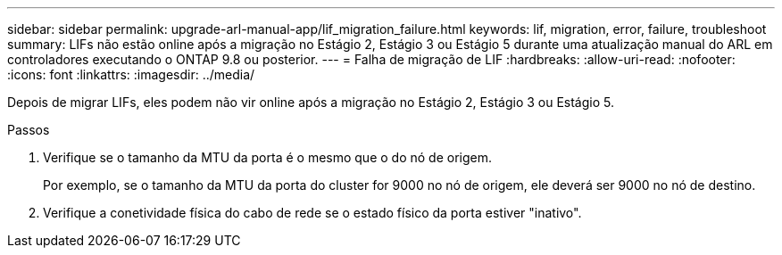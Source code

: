 ---
sidebar: sidebar 
permalink: upgrade-arl-manual-app/lif_migration_failure.html 
keywords: lif, migration, error, failure, troubleshoot 
summary: LIFs não estão online após a migração no Estágio 2, Estágio 3 ou Estágio 5 durante uma atualização manual do ARL em controladores executando o ONTAP 9.8 ou posterior. 
---
= Falha de migração de LIF
:hardbreaks:
:allow-uri-read: 
:nofooter: 
:icons: font
:linkattrs: 
:imagesdir: ../media/


[role="lead"]
Depois de migrar LIFs, eles podem não vir online após a migração no Estágio 2, Estágio 3 ou Estágio 5.

.Passos
. Verifique se o tamanho da MTU da porta é o mesmo que o do nó de origem.
+
Por exemplo, se o tamanho da MTU da porta do cluster for 9000 no nó de origem, ele deverá ser 9000 no nó de destino.

. Verifique a conetividade física do cabo de rede se o estado físico da porta estiver "inativo".

